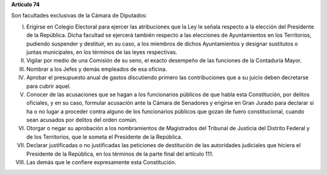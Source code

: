 **Artículo 74**

Son facultades exclusivas de la Cámara de Diputados:

I. Erigirse en Colegio Electoral para ejercer las atribuciones que la
   Ley le señala respecto a la elección del Presidente de la
   República. Dicha facultad se ejercerá también respecto a las
   elecciones de Ayuntamientos en los Territorios, pudiendo suspender y
   destituir, en su caso, a los miembros de dichos Ayuntamientos y
   designar sustitutos o juntas municipales, en los términos de las
   leyes respectivas.

II. Vigilar por medio de una Comisión de su seno, el exacto desempeño de
    las funciones de la Contaduría Mayor.

III. Nombrar a los Jefes y demás empleados de esa oficina.

IV. Aprobar el presupuesto anual de gastos discutiendo primero las
    contribuciones que a su juicio deben decretarse para cubrir aquel.

V. Conocer de las acusaciones que se hagan a los funcionarios públicos
   de que habla esta Constitución, por delitos oficiales, y en su caso,
   formular acusación ante la Cámara de Senadores y erigirse en Gran
   Jurado para declarar si ha o no lugar a proceder contra alguno de los
   funcionarios públicos que gozan de fuero constitucional, cuando sean
   acusados por delitos del orden común.

VI. Otorgar o negar su aprobación a los nombramientos de Magistrados del
    Tribunal de Justicia del Distrito Federal y de los Territorios, que le
    someta el Presidente de la República.

VII. Declarar justificadas o no justificadas las peticiones de destitución de
     las autoridades judiciales que hiciera el Presidente de la República, en
     los términos de la parte final del artículo 111.

VIII. Las demás que le confiere expresamente esta Constitución.
